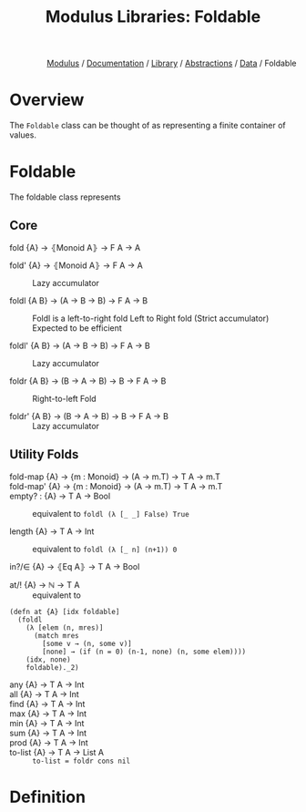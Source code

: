 #+html_head: <link rel="stylesheet" href="../../../../modulus-style.css" type="text/css"/>
#+title: Modulus Libraries: Foldable
#+options: toc:nil num:nil html-postamble:nil

#+html: <div style="text-align:right">
[[file:../../../../index.org][Modulus]] / [[file:../../../index.org][Documentation]] / [[../../index.org][Library]] / [[file:../index.org][Abstractions]] / [[file:index.org][Data]] / Foldable
#+html: </div>


* Overview
The =Foldable= class can be thought of as representing a finite container of
values.

* Foldable
The foldable class represents  


** Core
+ fold {A} → ⦃Monoid A⦄ → F A → A ::
  

+ fold' {A} → ⦃Monoid A⦄ → F A → A ::
  Lazy accumulator

+ foldl {A B} → (A → B → B) → F A → B ::
  Foldl is a left-to-right fold 
  Left to Right fold (Strict accumulator)
  Expected to be efficient

+ foldl' {A B} → (A → B → B) → F A → B ::
  Lazy accumulator

+ foldr {A B} → (B → A → B) → B → F A → B ::
  Right-to-left Fold 

+ foldr' {A B} → (B → A → B) → B → F A → B ::
  Lazy accumulator

** Utility Folds

+ fold-map {A} → {m : Monoid} → (A → m.T) → T A → m.T ::

+ fold-map' {A} → {m : Monoid} → (A → m.T) → T A → m.T ::

+ empty? : {A} → T A → Bool ::
  equivalent to =foldl (λ [_ _] False) True=

+ length {A} → T A → Int ::
  equivalent to =foldl (λ [_ n] (n+1)) 0=

+ in?/∈ {A} → ⦃Eq A⦄ → T A → Bool :: 
  

+ at/! {A} → ℕ → T A ::
  equivalent to 
#+begin_src modulus
(defn at {A} [idx foldable]
  (foldl
    (λ [elem (n, mres)]
      (match mres
        [some v → (n, some v)]
        [none] → (if (n = 0) (n-1, none) (n, some elem))))
    (idx, none)
    foldable)._2)
#+end_src

+ any {A} → T A → Int ::

+ all {A} → T A → Int ::

+ find {A} → T A → Int ::

+ max {A} → T A → Int ::

+ min {A} → T A → Int ::

+ sum {A} → T A → Int ::

+ prod {A} → T A → Int ::

+ to-list {A} → T A → List A ::
  ~to-list = foldr cons nil~

* Definition
